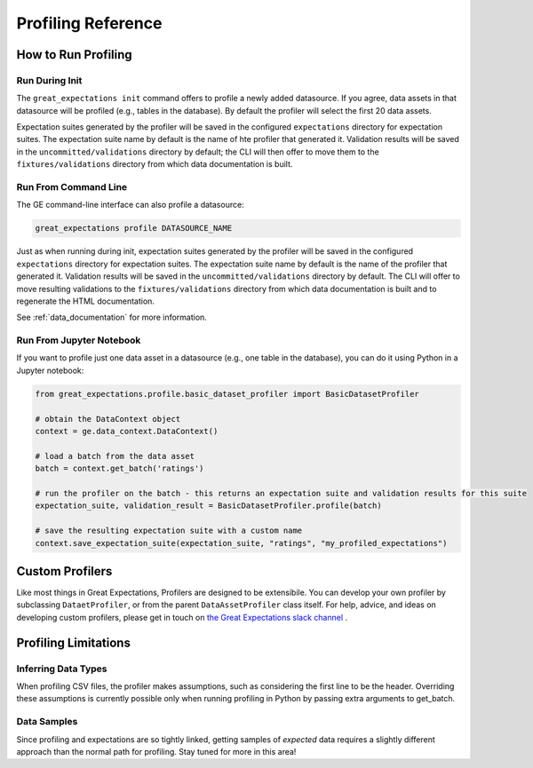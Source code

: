 .. _profiling_reference:


##############################
Profiling Reference
##############################

**********************
How to Run Profiling
**********************

Run During Init
===================

The ``great_expectations init`` command offers to profile a newly added datasource. If you agree, data assets in that
datasource will be profiled (e.g., tables in the database). By default the profiler will select the first 20 data
assets.

Expectation suites generated by the profiler will be saved in the configured ``expectations`` directory for expectation
suites. The expectation suite name by default is the name of hte profiler that generated it. Validation results will be
saved in the ``uncommitted/validations`` directory by default; the CLI will then offer to move them to the
``fixtures/validations`` directory from which data documentation is built.


Run From Command Line
=======================

The GE command-line interface can also profile a datasource:

.. code-block:: bash

    great_expectations profile DATASOURCE_NAME

Just as when running during init, expectation suites generated by the profiler will be saved in the configured
``expectations`` directory for expectation suites. The expectation suite name by default is the name of the profiler
that generated it. Validation results will be saved in the ``uncommitted/validations`` directory by default.
The CLI will offer to move resulting validations to the
``fixtures/validations`` directory from which data documentation is built and to regenerate the HTML documentation.

See :ref:`data_documentation` for more information.

Run From Jupyter Notebook
==========================

If you want to profile just one data asset in a datasource (e.g., one table in the database), you can do it using
Python in a Jupyter notebook:

.. code-block:: python

    from great_expectations.profile.basic_dataset_profiler import BasicDatasetProfiler

    # obtain the DataContext object
    context = ge.data_context.DataContext()

    # load a batch from the data asset
    batch = context.get_batch('ratings')

    # run the profiler on the batch - this returns an expectation suite and validation results for this suite
    expectation_suite, validation_result = BasicDatasetProfiler.profile(batch)

    # save the resulting expectation suite with a custom name
    context.save_expectation_suite(expectation_suite, "ratings", "my_profiled_expectations")


*******************
Custom Profilers
*******************

Like most things in Great Expectations, Profilers are designed to be extensibile. You can develop your own profiler
by subclassing ``DataetProfiler``, or from the parent ``DataAssetProfiler`` class itself. For help, advice, and ideas
on developing custom profilers, please get in touch on `the Great Expectations slack channel \
<https://greatexpectations.io/slack>`_.


***********************
Profiling Limitations
***********************

Inferring Data Types
======================

When profiling CSV files, the profiler makes assumptions, such as considering the first line to be the header.
Overriding these assumptions is currently possible only when running profiling in Python by passing extra arguments to
get_batch.


Data Samples
================

Since profiling and expectations are so tightly linked, getting samples of *expected* data requires a slightly
different approach than the normal path for profiling. Stay tuned for more in this area!
